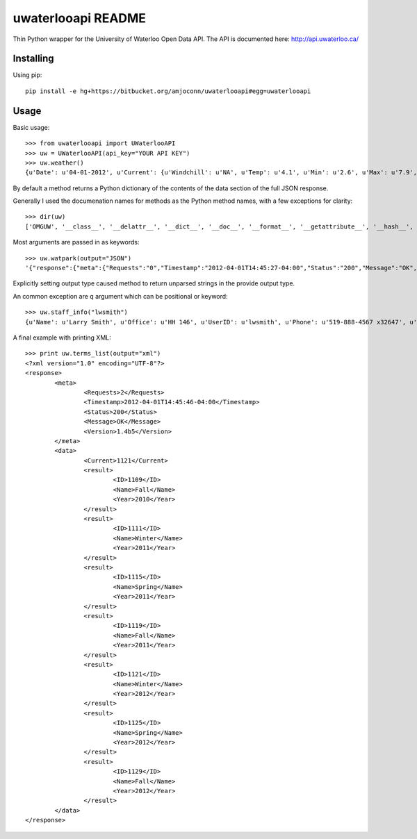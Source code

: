 uwaterlooapi README
===================

Thin Python wrapper for the University of Waterloo Open Data API. The API is documented here: http://api.uwaterloo.ca/

Installing
----------


Using pip::

   pip install -e hg+https://bitbucket.org/amjoconn/uwaterlooapi#egg=uwaterlooapi

Usage
-----
  
Basic usage::

    >>> from uwaterlooapi import UWaterlooAPI
    >>> uw = UWaterlooAPI(api_key="YOUR API KEY")
    >>> uw.weather()
    {u'Date': u'04-01-2012', u'Current': {u'Windchill': u'NA', u'Temp': u'4.1', u'Min': u'2.6', u'Max': u'7.9', u'Radiation': u'77.8', u'Humidity': u'100', u'WindDir': u'NE', u'Wind': u'0', u'AsOf': u'2:15 PM', u'Precipitation': u'2.6', u'Day': u'Today', u'Condition': u'Light rain', u'Icon': u'http://www.google.com/ig/images/weather/mist.gif'}, u'Week': {u'Sun': {u'High': u'9', u'Image': u'http://www.google.com/ig/images/weather/chance_of_rain.gif', u'Low': u'-2', u'Condition': u'Chance of Rain'}, u'Wed': {u'High': u'12', u'Image': u'http://www.google.com/ig/images/weather/sunny.gif', u'Low': u'-3', u'Condition': u'Clear'}, u'Mon': {u'High': u'12', u'Image': u'http://www.google.com/ig/images/weather/sunny.gif', u'Low': u'-2', u'Condition': u'Clear'}, u'Tue': {u'High': u'13', u'Image': u'http://www.google.com/ig/images/weather/mostly_sunny.gif', u'Low': u'2', u'Condition': u'Partly Sunny'}}}

By default a method returns a Python dictionary of the contents of the data section of the full JSON response.

Generally I used the documenation names for methods as the Python method names, with a few exceptions for clarity::

    >>> dir(uw)
    ['OMGUW', '__class__', '__delattr__', '__dict__', '__doc__', '__format__', '__getattribute__', '__hash__', '__init__', '__module__', '__new__', '__reduce__', '__reduce_ex__', '__repr__', '__setattr__', '__sizeof__', '__str__', '__subclasshook__', '__weakref__', '_register', 'api_key', 'buildings', 'calendar_events', 'course_info', 'course_rerequisites', 'course_schedule', 'course_search', 'daily_events', 'departments_list', 'exam_schedule', 'faculties_list', 'food_menu', 'food_services_info', 'parking', 'professor_details', 'professor_search', 'programs_list', 'publication_details', 'recent_publications', 'staff_info', 'terms_list', 'university_holidays', 'url', 'vending_machines_list', 'watcard_vendors_list', 'watpark', 'weather']

Most arguments are passed in as keywords::

    >>> uw.watpark(output="JSON")
    '{"response":{"meta":{"Requests":"0","Timestamp":"2012-04-01T14:45:27-04:00","Status":"200","Message":"OK","Version":"1.4b5"},"data":{"result":[{"ID":"1","LotName":"C","LatLong":"43.467536,-80.538379","OpenTime":"6 a.m.","CloseTime":"3 a.m.","LatestCount":"220","TimePolled":"2012-04-01 14:44:50","Capacity":"807","PercentFilled":"27"},{"ID":"5","LotName":"N","LatLong":"43.47491,-80.544559","OpenTime":"6 a.m.","CloseTime":"3 a.m.","LatestCount":"0","TimePolled":"","Capacity":"-1","PercentFilled":"0"},{"ID":"6","LotName":"W","LatLong":"43.474777,-80.547579","OpenTime":"6 a.m.","CloseTime":"3 a.m.","LatestCount":"0","TimePolled":"","Capacity":"-1","PercentFilled":"0"},{"ID":"7","LotName":"X","LatLong":"43.477526,-80.545492","OpenTime":"6 a.m.","CloseTime":"3 a.m.","LatestCount":"0","TimePolled":"","Capacity":"-1","PercentFilled":"0"}]}}}'

Explicitly setting output type caused method to return unparsed strings in the provide output type.

An common exception are q argument which can be positional or keyword::

    >>> uw.staff_info("lwsmith")
    {u'Name': u'Larry Smith', u'Office': u'HH 146', u'UserID': u'lwsmith', u'Phone': u'519-888-4567 x32647', u'Department': u'Economics', u'Email': u'lwsmith@uwaterloo.ca'}

A final example with printing XML::

    >>> print uw.terms_list(output="xml")
    <?xml version="1.0" encoding="UTF-8"?>
    <response>
            <meta>
                    <Requests>2</Requests>
                    <Timestamp>2012-04-01T14:45:46-04:00</Timestamp>
                    <Status>200</Status>
                    <Message>OK</Message>
                    <Version>1.4b5</Version>
            </meta>
            <data>
                    <Current>1121</Current>
                    <result>
                            <ID>1109</ID>
                            <Name>Fall</Name>
                            <Year>2010</Year>
                    </result>
                    <result>
                            <ID>1111</ID>
                            <Name>Winter</Name>
                            <Year>2011</Year>
                    </result>
                    <result>
                            <ID>1115</ID>
                            <Name>Spring</Name>
                            <Year>2011</Year>
                    </result>
                    <result>
                            <ID>1119</ID>
                            <Name>Fall</Name>
                            <Year>2011</Year>
                    </result>
                    <result>
                            <ID>1121</ID>
                            <Name>Winter</Name>
                            <Year>2012</Year>
                    </result>
                    <result>
                            <ID>1125</ID>
                            <Name>Spring</Name>
                            <Year>2012</Year>
                    </result>
                    <result>
                            <ID>1129</ID>
                            <Name>Fall</Name>
                            <Year>2012</Year>
                    </result>
            </data>
    </response>
